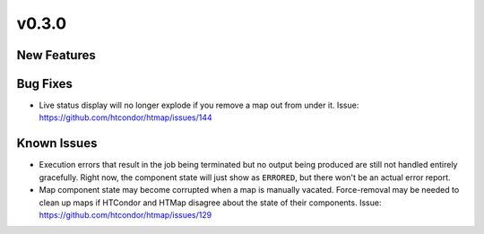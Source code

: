 v0.3.0
======

New Features
------------

Bug Fixes
---------

* Live status display will no longer explode if you remove a map out from under it.
  Issue: https://github.com/htcondor/htmap/issues/144

Known Issues
------------

* Execution errors that result in the job being terminated but no output being
  produced are still not handled entirely gracefully. Right now, the component
  state will just show as ``ERRORED``, but there won't be an actual error report.
* Map component state may become corrupted when a map is manually vacated.
  Force-removal may be needed to clean up maps if HTCondor and HTMap disagree
  about the state of their components.
  Issue: https://github.com/htcondor/htmap/issues/129
